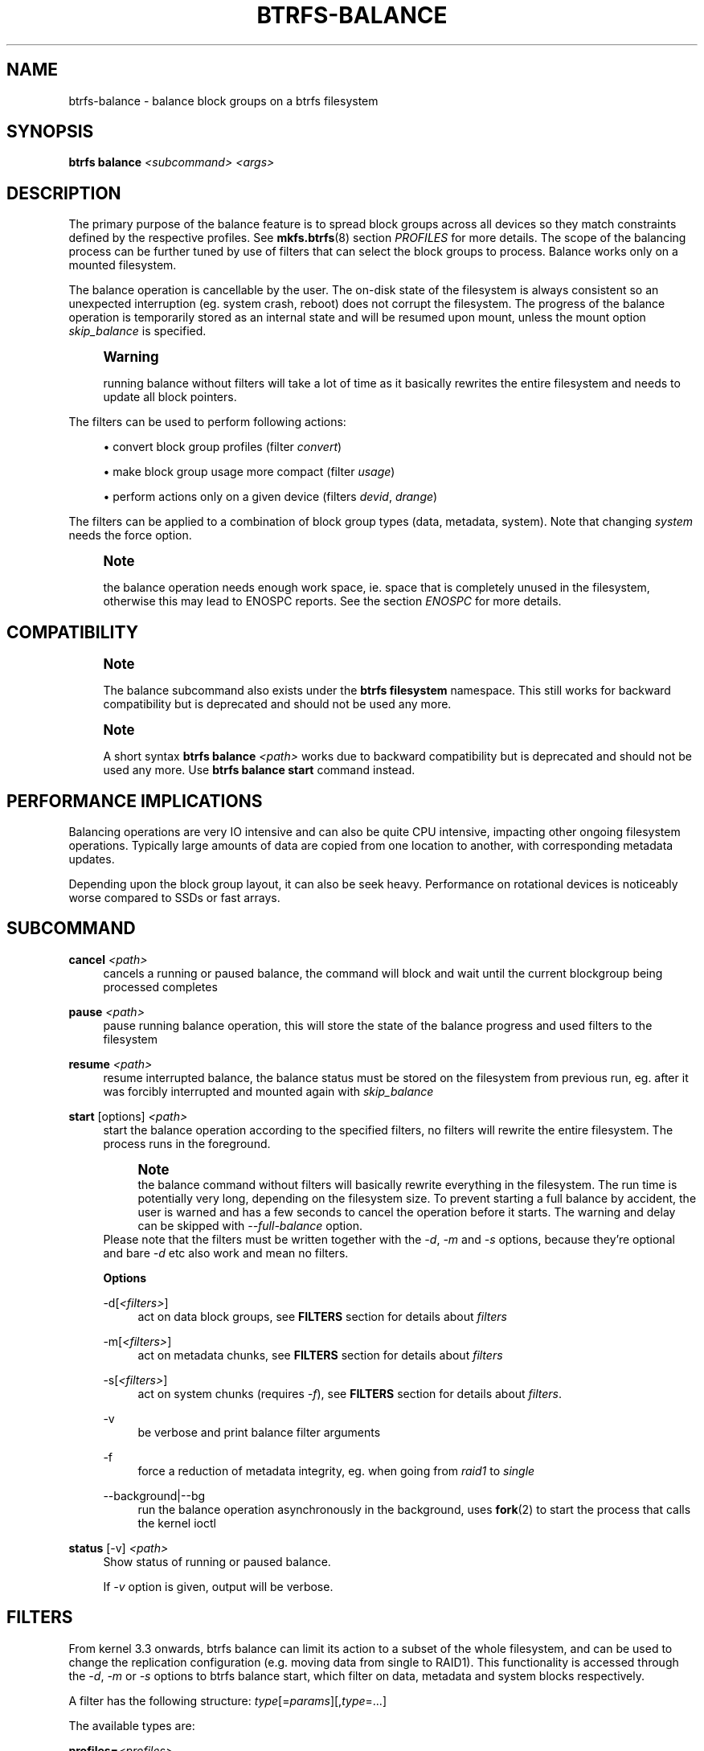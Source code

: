 '\" t
.\"     Title: btrfs-balance
.\"    Author: [FIXME: author] [see http://www.docbook.org/tdg5/en/html/author]
.\" Generator: DocBook XSL Stylesheets vsnapshot <http://docbook.sf.net/>
.\"      Date: 01/23/2019
.\"    Manual: Btrfs Manual
.\"    Source: Btrfs v4.20.1
.\"  Language: English
.\"
.TH "BTRFS\-BALANCE" "8" "01/23/2019" "Btrfs v4\&.20\&.1" "Btrfs Manual"
.\" -----------------------------------------------------------------
.\" * Define some portability stuff
.\" -----------------------------------------------------------------
.\" ~~~~~~~~~~~~~~~~~~~~~~~~~~~~~~~~~~~~~~~~~~~~~~~~~~~~~~~~~~~~~~~~~
.\" http://bugs.debian.org/507673
.\" http://lists.gnu.org/archive/html/groff/2009-02/msg00013.html
.\" ~~~~~~~~~~~~~~~~~~~~~~~~~~~~~~~~~~~~~~~~~~~~~~~~~~~~~~~~~~~~~~~~~
.ie \n(.g .ds Aq \(aq
.el       .ds Aq '
.\" -----------------------------------------------------------------
.\" * set default formatting
.\" -----------------------------------------------------------------
.\" disable hyphenation
.nh
.\" disable justification (adjust text to left margin only)
.ad l
.\" -----------------------------------------------------------------
.\" * MAIN CONTENT STARTS HERE *
.\" -----------------------------------------------------------------
.SH "NAME"
btrfs-balance \- balance block groups on a btrfs filesystem
.SH "SYNOPSIS"
.sp
\fBbtrfs balance\fR \fI<subcommand>\fR \fI<args>\fR
.SH "DESCRIPTION"
.sp
The primary purpose of the balance feature is to spread block groups across all devices so they match constraints defined by the respective profiles\&. See \fBmkfs\&.btrfs\fR(8) section \fIPROFILES\fR for more details\&. The scope of the balancing process can be further tuned by use of filters that can select the block groups to process\&. Balance works only on a mounted filesystem\&.
.sp
The balance operation is cancellable by the user\&. The on\-disk state of the filesystem is always consistent so an unexpected interruption (eg\&. system crash, reboot) does not corrupt the filesystem\&. The progress of the balance operation is temporarily stored as an internal state and will be resumed upon mount, unless the mount option \fIskip_balance\fR is specified\&.
.if n \{\
.sp
.\}
.RS 4
.it 1 an-trap
.nr an-no-space-flag 1
.nr an-break-flag 1
.br
.ps +1
\fBWarning\fR
.ps -1
.br
.sp
running balance without filters will take a lot of time as it basically rewrites the entire filesystem and needs to update all block pointers\&.
.sp .5v
.RE
.sp
The filters can be used to perform following actions:
.sp
.RS 4
.ie n \{\
\h'-04'\(bu\h'+03'\c
.\}
.el \{\
.sp -1
.IP \(bu 2.3
.\}
convert block group profiles (filter
\fIconvert\fR)
.RE
.sp
.RS 4
.ie n \{\
\h'-04'\(bu\h'+03'\c
.\}
.el \{\
.sp -1
.IP \(bu 2.3
.\}
make block group usage more compact (filter
\fIusage\fR)
.RE
.sp
.RS 4
.ie n \{\
\h'-04'\(bu\h'+03'\c
.\}
.el \{\
.sp -1
.IP \(bu 2.3
.\}
perform actions only on a given device (filters
\fIdevid\fR,
\fIdrange\fR)
.RE
.sp
The filters can be applied to a combination of block group types (data, metadata, system)\&. Note that changing \fIsystem\fR needs the force option\&.
.if n \{\
.sp
.\}
.RS 4
.it 1 an-trap
.nr an-no-space-flag 1
.nr an-break-flag 1
.br
.ps +1
\fBNote\fR
.ps -1
.br
.sp
the balance operation needs enough work space, ie\&. space that is completely unused in the filesystem, otherwise this may lead to ENOSPC reports\&. See the section \fIENOSPC\fR for more details\&.
.sp .5v
.RE
.SH "COMPATIBILITY"
.if n \{\
.sp
.\}
.RS 4
.it 1 an-trap
.nr an-no-space-flag 1
.nr an-break-flag 1
.br
.ps +1
\fBNote\fR
.ps -1
.br
.sp
The balance subcommand also exists under the \fBbtrfs filesystem\fR namespace\&. This still works for backward compatibility but is deprecated and should not be used any more\&.
.sp .5v
.RE
.if n \{\
.sp
.\}
.RS 4
.it 1 an-trap
.nr an-no-space-flag 1
.nr an-break-flag 1
.br
.ps +1
\fBNote\fR
.ps -1
.br
.sp
A short syntax \fBbtrfs balance \fR\fB\fI<path>\fR\fR works due to backward compatibility but is deprecated and should not be used any more\&. Use \fBbtrfs balance start\fR command instead\&.
.sp .5v
.RE
.SH "PERFORMANCE IMPLICATIONS"
.sp
Balancing operations are very IO intensive and can also be quite CPU intensive, impacting other ongoing filesystem operations\&. Typically large amounts of data are copied from one location to another, with corresponding metadata updates\&.
.sp
Depending upon the block group layout, it can also be seek heavy\&. Performance on rotational devices is noticeably worse compared to SSDs or fast arrays\&.
.SH "SUBCOMMAND"
.PP
\fBcancel\fR \fI<path>\fR
.RS 4
cancels a running or paused balance, the command will block and wait until the current blockgroup being processed completes
.RE
.PP
\fBpause\fR \fI<path>\fR
.RS 4
pause running balance operation, this will store the state of the balance progress and used filters to the filesystem
.RE
.PP
\fBresume\fR \fI<path>\fR
.RS 4
resume interrupted balance, the balance status must be stored on the filesystem from previous run, eg\&. after it was forcibly interrupted and mounted again with
\fIskip_balance\fR
.RE
.PP
\fBstart\fR [options] \fI<path>\fR
.RS 4
start the balance operation according to the specified filters, no filters will rewrite the entire filesystem\&. The process runs in the foreground\&.
.if n \{\
.sp
.\}
.RS 4
.it 1 an-trap
.nr an-no-space-flag 1
.nr an-break-flag 1
.br
.ps +1
\fBNote\fR
.ps -1
.br
the balance command without filters will basically rewrite everything in the filesystem\&. The run time is potentially very long, depending on the filesystem size\&. To prevent starting a full balance by accident, the user is warned and has a few seconds to cancel the operation before it starts\&. The warning and delay can be skipped with
\fI\-\-full\-balance\fR
option\&.
.sp .5v
.RE
Please note that the filters must be written together with the
\fI\-d\fR,
\fI\-m\fR
and
\fI\-s\fR
options, because they\(cqre optional and bare
\fI\-d\fR
etc also work and mean no filters\&.
.sp
\fBOptions\fR
.PP
\-d[\fI<filters>\fR]
.RS 4
act on data block groups, see
\fBFILTERS\fR
section for details about
\fIfilters\fR
.RE
.PP
\-m[\fI<filters>\fR]
.RS 4
act on metadata chunks, see
\fBFILTERS\fR
section for details about
\fIfilters\fR
.RE
.PP
\-s[\fI<filters>\fR]
.RS 4
act on system chunks (requires
\fI\-f\fR), see
\fBFILTERS\fR
section for details about
\fIfilters\fR\&.
.RE
.PP
\-v
.RS 4
be verbose and print balance filter arguments
.RE
.PP
\-f
.RS 4
force a reduction of metadata integrity, eg\&. when going from
\fIraid1\fR
to
\fIsingle\fR
.RE
.PP
\-\-background|\-\-bg
.RS 4
run the balance operation asynchronously in the background, uses
\fBfork\fR(2) to start the process that calls the kernel ioctl
.RE
.RE
.PP
\fBstatus\fR [\-v] \fI<path>\fR
.RS 4
Show status of running or paused balance\&.
.sp
If
\fI\-v\fR
option is given, output will be verbose\&.
.RE
.SH "FILTERS"
.sp
From kernel 3\&.3 onwards, btrfs balance can limit its action to a subset of the whole filesystem, and can be used to change the replication configuration (e\&.g\&. moving data from single to RAID1)\&. This functionality is accessed through the \fI\-d\fR, \fI\-m\fR or \fI\-s\fR options to btrfs balance start, which filter on data, metadata and system blocks respectively\&.
.sp
A filter has the following structure: \fItype\fR[=\fIparams\fR][,\fItype\fR=\&...]
.sp
The available types are:
.PP
\fBprofiles=\fR\fB\fI<profiles>\fR\fR
.RS 4
Balances only block groups with the given profiles\&. Parameters are a list of profile names separated by "\fI|\fR" (pipe)\&.
.RE
.PP
\fBusage=\fR\fB\fI<percent>\fR\fR, \fBusage=\fR\fB\fI<range>\fR\fR
.RS 4
Balances only block groups with usage under the given percentage\&. The value of 0 is allowed and will clean up completely unused block groups, this should not require any new work space allocated\&. You may want to use
\fIusage=0\fR
in case balance is returning ENOSPC and your filesystem is not too full\&.
.sp
The argument may be a single value or a range\&. The single value
\fIN\fR
means
\fIat most N percent used\fR, equivalent to
\fI\&.\&.N\fR
range syntax\&. Kernels prior to 4\&.4 accept only the single value format\&. The minimum range boundary is inclusive, maximum is exclusive\&.
.RE
.PP
\fBdevid=\fR\fB\fI<id>\fR\fR
.RS 4
Balances only block groups which have at least one chunk on the given device\&. To list devices with ids use
\fBbtrfs filesystem show\fR\&.
.RE
.PP
\fBdrange=\fR\fB\fI<range>\fR\fR
.RS 4
Balance only block groups which overlap with the given byte range on any device\&. Use in conjunction with
\fIdevid\fR
to filter on a specific device\&. The parameter is a range specified as
\fIstart\&.\&.end\fR\&.
.RE
.PP
\fBvrange=\fR\fB\fI<range>\fR\fR
.RS 4
Balance only block groups which overlap with the given byte range in the filesystem\(cqs internal virtual address space\&. This is the address space that most reports from btrfs in the kernel log use\&. The parameter is a range specified as
\fIstart\&.\&.end\fR\&.
.RE
.PP
\fBconvert=\fR\fB\fI<profile>\fR\fR
.RS 4
Convert each selected block group to the given profile name identified by parameters\&.
.if n \{\
.sp
.\}
.RS 4
.it 1 an-trap
.nr an-no-space-flag 1
.nr an-break-flag 1
.br
.ps +1
\fBNote\fR
.ps -1
.br
starting with kernel 4\&.5, the
\fIdata\fR
chunks can be converted to/from the
\fIDUP\fR
profile on a single device\&.
.sp .5v
.RE
.if n \{\
.sp
.\}
.RS 4
.it 1 an-trap
.nr an-no-space-flag 1
.nr an-break-flag 1
.br
.ps +1
\fBNote\fR
.ps -1
.br
starting with kernel 4\&.6, all profiles can be converted to/from
\fIDUP\fR
on multi\-device filesystems\&.
.sp .5v
.RE
.RE
.PP
\fBlimit=\fR\fB\fI<number>\fR\fR, \fBlimit=\fR\fB\fI<range>\fR\fR
.RS 4
Process only given number of chunks, after all filters are applied\&. This can be used to specifically target a chunk in connection with other filters (\fIdrange\fR,
\fIvrange\fR) or just simply limit the amount of work done by a single balance run\&.
.sp
The argument may be a single value or a range\&. The single value
\fIN\fR
means
\fIat most N chunks\fR, equivalent to
\fI\&.\&.N\fR
range syntax\&. Kernels prior to 4\&.4 accept only the single value format\&. The range minimum and maximum are inclusive\&.
.RE
.PP
\fBstripes=\fR\fB\fI<range>\fR\fR
.RS 4
Balance only block groups which have the given number of stripes\&. The parameter is a range specified as
\fIstart\&.\&.end\fR\&. Makes sense for block group profiles that utilize striping, ie\&. RAID0/10/5/6\&. The range minimum and maximum are inclusive\&.
.RE
.PP
\fBsoft\fR
.RS 4
Takes no parameters\&. Only has meaning when converting between profiles\&. When doing convert from one profile to another and soft mode is on, chunks that already have the target profile are left untouched\&. This is useful e\&.g\&. when half of the filesystem was converted earlier but got cancelled\&.
.sp
The soft mode switch is (like every other filter) per\-type\&. For example, this means that we can convert metadata chunks the "hard" way while converting data chunks selectively with soft switch\&.
.RE
.sp
Profile names, used in \fIprofiles\fR and \fIconvert\fR are one of: \fIraid0\fR, \fIraid1\fR, \fIraid10\fR, \fIraid5\fR, \fIraid6\fR, \fIdup\fR, \fIsingle\fR\&. The mixed data/metadata profiles can be converted in the same way, but it\(cqs conversion between mixed and non\-mixed is not implemented\&. For the constraints of the profiles please refer to \fBmkfs\&.btrfs\fR(8), section \fIPROFILES\fR\&.
.SH "ENOSPC"
.sp
The way balance operates, it usually needs to temporarily create a new block group and move the old data there, before the old block group can be removed\&. For that it needs the work space, otherwise it fails for ENOSPC reasons\&. This is not the same ENOSPC as if the free space is exhausted\&. This refers to the space on the level of block groups, which are bigger parts of the filesystem that contain many file extents\&.
.sp
The free work space can be calculated from the output of the \fBbtrfs filesystem show\fR command:
.sp
.if n \{\
.RS 4
.\}
.nf
   Label: \*(AqBTRFS\*(Aq  uuid: 8a9d72cd\-ead3\-469d\-b371\-9c7203276265
           Total devices 2 FS bytes used 77\&.03GiB
           devid    1 size 53\&.90GiB used 51\&.90GiB path /dev/sdc2
           devid    2 size 53\&.90GiB used 51\&.90GiB path /dev/sde1
.fi
.if n \{\
.RE
.\}
.sp
\fIsize\fR \- \fIused\fR = \fIfree work space\fR \fI53\&.90GiB\fR \- \fI51\&.90GiB\fR = \fI2\&.00GiB\fR
.sp
An example of a filter that does not require workspace is \fIusage=0\fR\&. This will scan through all unused block groups of a given type and will reclaim the space\&. After that it might be possible to run other filters\&.
.sp
\fBCONVERSIONS ON MULTIPLE DEVICES\fR
.sp
Conversion to profiles based on striping (RAID0, RAID5/6) require the work space on each device\&. An interrupted balance may leave partially filled block groups that consume the work space\&.
.SH "EXAMPLES"
.sp
A more comprehensive example when going from one to multiple devices, and back, can be found in section \fITYPICAL USECASES\fR of \fBbtrfs\-device\fR(8)\&.
.SS "MAKING BLOCK GROUP LAYOUT MORE COMPACT"
.sp
The layout of block groups is not normally visible; most tools report only summarized numbers of free or used space, but there are still some hints provided\&.
.sp
Let\(cqs use the following real life example and start with the output:
.sp
.if n \{\
.RS 4
.\}
.nf
$ btrfs filesystem df /path
Data, single: total=75\&.81GiB, used=64\&.44GiB
System, RAID1: total=32\&.00MiB, used=20\&.00KiB
Metadata, RAID1: total=15\&.87GiB, used=8\&.84GiB
GlobalReserve, single: total=512\&.00MiB, used=0\&.00B
.fi
.if n \{\
.RE
.\}
.sp
Roughly calculating for data, \fI75G \- 64G = 11G\fR, the used/total ratio is about \fI85%\fR\&. How can we can interpret that:
.sp
.RS 4
.ie n \{\
\h'-04'\(bu\h'+03'\c
.\}
.el \{\
.sp -1
.IP \(bu 2.3
.\}
chunks are filled by 85% on average, ie\&. the
\fIusage\fR
filter with anything smaller than 85 will likely not affect anything
.RE
.sp
.RS 4
.ie n \{\
\h'-04'\(bu\h'+03'\c
.\}
.el \{\
.sp -1
.IP \(bu 2.3
.\}
in a more realistic scenario, the space is distributed unevenly, we can assume there are completely used chunks and the remaining are partially filled
.RE
.sp
Compacting the layout could be used on both\&. In the former case it would spread data of a given chunk to the others and removing it\&. Here we can estimate that roughly 850 MiB of data have to be moved (85% of a 1 GiB chunk)\&.
.sp
In the latter case, targeting the partially used chunks will have to move less data and thus will be faster\&. A typical filter command would look like:
.sp
.if n \{\
.RS 4
.\}
.nf
# btrfs balance start \-dusage=50 /path
Done, had to relocate 2 out of 97 chunks

$ btrfs filesystem df /path
Data, single: total=74\&.03GiB, used=64\&.43GiB
System, RAID1: total=32\&.00MiB, used=20\&.00KiB
Metadata, RAID1: total=15\&.87GiB, used=8\&.84GiB
GlobalReserve, single: total=512\&.00MiB, used=0\&.00B
.fi
.if n \{\
.RE
.\}
.sp
As you can see, the \fItotal\fR amount of data is decreased by just 1 GiB, which is an expected result\&. Let\(cqs see what will happen when we increase the estimated usage filter\&.
.sp
.if n \{\
.RS 4
.\}
.nf
# btrfs balance start \-dusage=85 /path
Done, had to relocate 13 out of 95 chunks

$ btrfs filesystem df /path
Data, single: total=68\&.03GiB, used=64\&.43GiB
System, RAID1: total=32\&.00MiB, used=20\&.00KiB
Metadata, RAID1: total=15\&.87GiB, used=8\&.85GiB
GlobalReserve, single: total=512\&.00MiB, used=0\&.00B
.fi
.if n \{\
.RE
.\}
.sp
Now the used/total ratio is about 94% and we moved about \fI74G \- 68G = 6G\fR of data to the remaining blockgroups, ie\&. the 6GiB are now free of filesystem structures, and can be reused for new data or metadata block groups\&.
.sp
We can do a similar exercise with the metadata block groups, but this should not typically be necessary, unless the used/total ratio is really off\&. Here the ratio is roughly 50% but the difference as an absolute number is "a few gigabytes", which can be considered normal for a workload with snapshots or reflinks updated frequently\&.
.sp
.if n \{\
.RS 4
.\}
.nf
# btrfs balance start \-musage=50 /path
Done, had to relocate 4 out of 89 chunks

$ btrfs filesystem df /path
Data, single: total=68\&.03GiB, used=64\&.43GiB
System, RAID1: total=32\&.00MiB, used=20\&.00KiB
Metadata, RAID1: total=14\&.87GiB, used=8\&.85GiB
GlobalReserve, single: total=512\&.00MiB, used=0\&.00B
.fi
.if n \{\
.RE
.\}
.sp
Just 1 GiB decrease, which possibly means there are block groups with good utilization\&. Making the metadata layout more compact would in turn require updating more metadata structures, ie\&. lots of IO\&. As running out of metadata space is a more severe problem, it\(cqs not necessary to keep the utilization ratio too high\&. For the purpose of this example, let\(cqs see the effects of further compaction:
.sp
.if n \{\
.RS 4
.\}
.nf
# btrfs balance start \-musage=70 /path
Done, had to relocate 13 out of 88 chunks

$ btrfs filesystem df \&.
Data, single: total=68\&.03GiB, used=64\&.43GiB
System, RAID1: total=32\&.00MiB, used=20\&.00KiB
Metadata, RAID1: total=11\&.97GiB, used=8\&.83GiB
GlobalReserve, single: total=512\&.00MiB, used=0\&.00B
.fi
.if n \{\
.RE
.\}
.SS "GETTING RID OF COMPLETELY UNUSED BLOCK GROUPS"
.sp
Normally the balance operation needs a work space, to temporarily move the data before the old block groups gets removed\&. If there\(cqs no work space, it ends with \fIno space left\fR\&.
.sp
There\(cqs a special case when the block groups are completely unused, possibly left after removing lots of files or deleting snapshots\&. Removing empty block groups is automatic since 3\&.18\&. The same can be achieved manually with a notable exception that this operation does not require the work space\&. Thus it can be used to reclaim unused block groups to make it available\&.
.sp
.if n \{\
.RS 4
.\}
.nf
# btrfs balance start \-dusage=0 /path
.fi
.if n \{\
.RE
.\}
.sp
This should lead to decrease in the \fItotal\fR numbers in the \fBbtrfs filesystem df\fR output\&.
.SH "EXIT STATUS"
.sp
\fBbtrfs balance\fR returns a zero exit status if it succeeds\&. Non zero is returned in case of failure\&.
.SH "AVAILABILITY"
.sp
\fBbtrfs\fR is part of btrfs\-progs\&. Please refer to the btrfs wiki \m[blue]\fBhttp://btrfs\&.wiki\&.kernel\&.org\fR\m[] for further details\&.
.SH "SEE ALSO"
.sp
\fBmkfs\&.btrfs\fR(8), \fBbtrfs\-device\fR(8)
